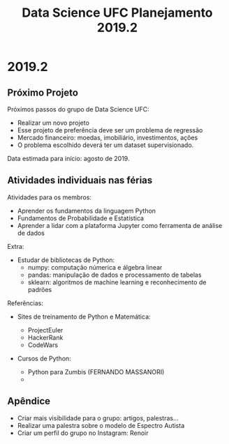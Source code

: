 #+TITLE: Data Science UFC Planejamento 2019.2
#+OPTIONS: toc:nil num:nil

* 2019.2
** Próximo Projeto

Próximos passos do grupo de Data Science UFC:
+ Realizar um novo projeto
+ Esse projeto de preferência deve ser um problema de regressão
+ Mercado financeiro: moedas, imobiliário, investimentos, ações
+ O problema escolhido deverá ter um dataset supervisionado.

Data estimada para início: agosto de 2019.

** Atividades individuais nas férias

Atividades para os membros:

+ Aprender os fundamentos da linguagem Python
+ Fundamentos de Probabilidade e Estatística
+ Aprender a lidar com a plataforma Jupyter como ferramenta de análise de dados

Extra:

+ Estudar de bibliotecas de Python:
  * numpy: computação númerica e álgebra linear
  * pandas: manipulação de dados e processamento de tabelas
  * sklearn: algoritmos de machine learning e reconhecimento de padrões


Referências:

+ Sites de treinamento de Python e Matemática:

  - ProjectEuler
  - HackerRank
  - CodeWars

+ Cursos de Python:

  - Python para Zumbis (FERNANDO MASSANORI)
  -

** Apêndice

+ Criar mais visibilidade para o grupo: artigos, palestras...
+ Realizar uma palestra sobre o modelo de Espectro Autista
+ Criar um perfil do grupo no Instagram: Renoir
